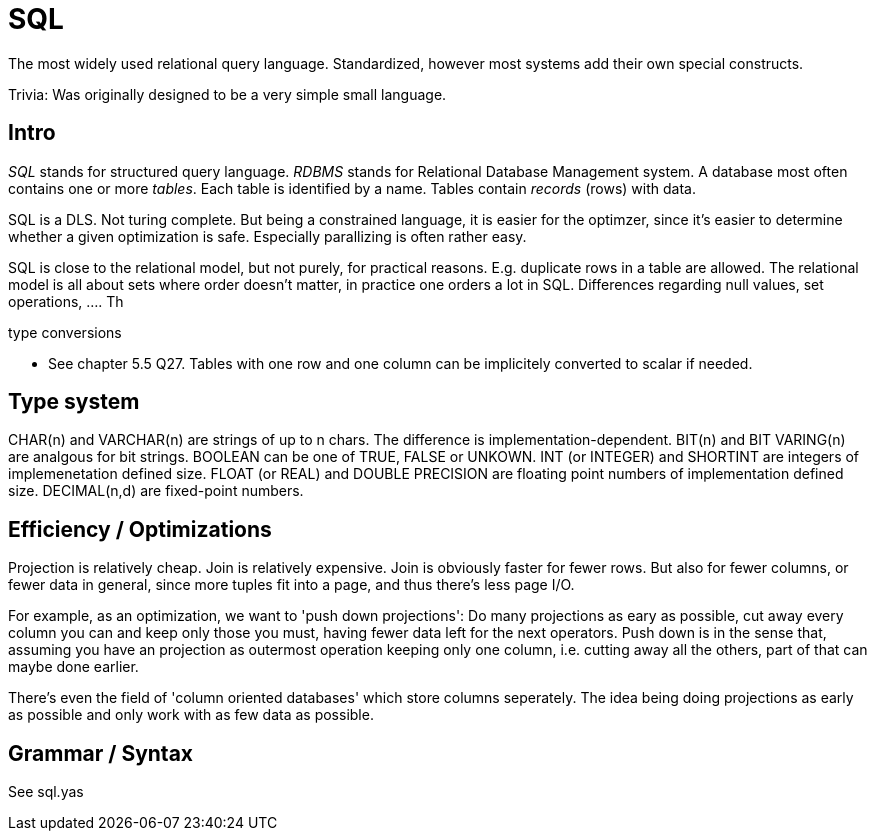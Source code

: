 :encoding: UTF-8
// The markup language of this document is AsciiDoc

= SQL

The most widely used relational query language. Standardized, however most systems add their own special constructs.

Trivia: Was originally designed to be a very simple small language.

== Intro

_SQL_ stands for structured query language. _RDBMS_ stands for Relational Database Management system.  A database most often contains one or more _tables_.  Each table is identified by a name.  Tables contain _records_ (rows) with data.

SQL is a DLS. Not turing complete. But being a constrained language, it is easier for the optimzer, since it's easier to determine whether a given optimization is safe. Especially parallizing is often rather easy.

SQL is close to the relational model, but not purely, for practical reasons. E.g. duplicate rows in a table are allowed. The relational model is all about sets where order doesn't matter, in practice one orders a lot in SQL. Differences regarding null values, set operations, .... Th

type conversions

- See chapter 5.5 Q27. Tables with one row and one column can be implicitely
  converted to scalar if needed.


== Type system

+CHAR(n)+ and +VARCHAR(n)+ are strings of up to n chars. The difference is
implementation-dependent. +BIT(n)+ and +BIT VARING(n)+ are analgous for bit
strings. +BOOLEAN+ can be one of +TRUE+, +FALSE+ or +UNKOWN+. +INT+ (or
+INTEGER+) and +SHORTINT+ are integers of implemenetation defined size. +FLOAT+
(or +REAL+) and +DOUBLE PRECISION+ are floating point numbers of implementation
defined size. +DECIMAL(n,d)+ are fixed-point numbers.


== Efficiency / Optimizations

Projection is relatively cheap. Join is relatively expensive. Join is obviously faster for fewer rows. But also for fewer columns, or fewer data in general, since more tuples fit into a page, and thus there's less page I/O.

For example, as an optimization, we want to 'push down projections': Do many projections as eary as possible, cut away every column you can and keep only those you must, having fewer data left for the next operators. Push down is in the sense that, assuming you have an projection as outermost operation keeping only one column, i.e. cutting away all the others, part of that can maybe done earlier.

There's even the field of 'column oriented databases' which store columns seperately. The idea being doing projections as early as possible and only work with as few data as possible.


== Grammar / Syntax

See sql.yas

